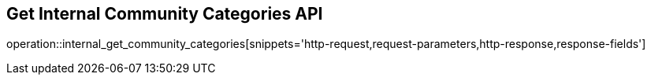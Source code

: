 == Get Internal Community Categories API

operation::internal_get_community_categories[snippets='http-request,request-parameters,http-response,response-fields']